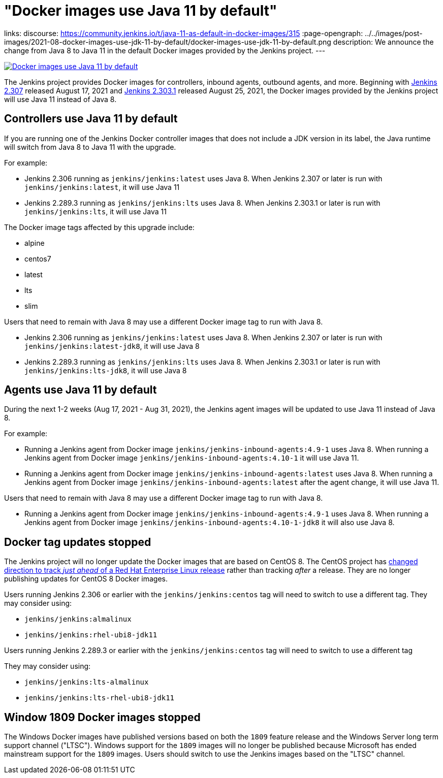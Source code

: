 = "Docker images use Java 11 by default"
:page-tags: java, platform, docker

:page-author: markewaite, dheerajodha
links:
  discourse: https://community.jenkins.io/t/java-11-as-default-in-docker-images/315
:page-opengraph: ../../images/post-images/2021-08-docker-images-use-jdk-11-by-default/docker-images-use-jdk-11-by-default.png
description:   We announce the change from Java 8 to Java 11 in the default Docker images provided by the Jenkins project.
---

image:/post-images/2021-08-docker-images-use-jdk-11-by-default/docker-images-use-jdk-11-by-default.png[Docker images use Java 11 by default, role=center, link="https://hub.docker.com/r/jenkins/jenkins/tags"]

The Jenkins project provides Docker images for controllers, inbound agents, outbound agents, and more.
Beginning with link:/changelog/#v2.307[Jenkins 2.307] released August 17, 2021 and link:/changelog-stable/#v2.303.1[Jenkins 2.303.1] released August 25, 2021, the Docker images provided by the Jenkins project will use Java 11 instead of Java 8.

== Controllers use Java 11 by default

If you are running one of the Jenkins Docker controller images that does not include a JDK version in its label, the Java runtime will switch from Java 8 to Java 11 with the upgrade.

For example:

* Jenkins 2.306 running as `jenkins/jenkins:latest` uses Java 8.
  When Jenkins 2.307 or later is run with `jenkins/jenkins:latest`, it will use Java 11
* Jenkins 2.289.3 running as `jenkins/jenkins:lts` uses Java 8.
  When Jenkins 2.303.1 or later is run with `jenkins/jenkins:lts`, it will use Java 11

The Docker image tags affected by this upgrade include:

* alpine
* centos7
* latest
* lts
* slim

Users that need to remain with Java 8 may use a different Docker image tag to run with Java 8.

* Jenkins 2.306 running as `jenkins/jenkins:latest` uses Java 8.
  When Jenkins 2.307 or later is run with `jenkins/jenkins:latest-jdk8`, it will use Java 8
* Jenkins 2.289.3 running as `jenkins/jenkins:lts` uses Java 8.
  When Jenkins 2.303.1 or later is run with `jenkins/jenkins:lts-jdk8`, it will use Java 8

== Agents use Java 11 by default

During the next 1-2 weeks (Aug 17, 2021 - Aug 31, 2021), the Jenkins agent images will be updated to use Java 11 instead of Java 8.

For example:

* Running a Jenkins agent from Docker image `jenkins/jenkins-inbound-agents:4.9-1` uses Java 8.
  When running a Jenkins agent from Docker image `jenkins/jenkins-inbound-agents:4.10-1` it will use Java 11.
* Running a Jenkins agent from Docker image `jenkins/jenkins-inbound-agents:latest` uses Java 8.
  When running a Jenkins agent from Docker image `jenkins/jenkins-inbound-agents:latest` after the agent change, it will use Java 11.

Users that need to remain with Java 8 may use a different Docker image tag to run with Java 8.

* Running a Jenkins agent from Docker image `jenkins/jenkins-inbound-agents:4.9-1` uses Java 8.
  When running a Jenkins agent from Docker image `jenkins/jenkins-inbound-agents:4.10-1-jdk8` it will also use Java 8.

== Docker tag updates stopped

The Jenkins project will no longer update the Docker images that are based on CentOS 8.
The CentOS project has link:https://blog.centos.org/2020/12/future-is-centos-stream/[changed direction to track __just ahead__ of a Red Hat Enterprise Linux release] rather than tracking __after__ a release.
They are no longer publishing updates for CentOS 8 Docker images.

Users running Jenkins 2.306 or earlier with the `jenkins/jenkins:centos` tag will need to switch to use a different tag.
They may consider using:

* `jenkins/jenkins:almalinux`
* `jenkins/jenkins:rhel-ubi8-jdk11`

Users running Jenkins 2.289.3 or earlier with the `jenkins/jenkins:centos` tag will need to switch to use a different tag

They may consider using:

* `jenkins/jenkins:lts-almalinux`
* `jenkins/jenkins:lts-rhel-ubi8-jdk11`

== Window 1809 Docker images stopped

The Windows Docker images have published versions based on both the `1809` feature release and the Windows Server long term support channel ("LTSC").
Windows support for the `1809` images will no longer be published because Microsoft has ended mainstream support for the `1809` images.
Users should switch to use the Jenkins images based on the "LTSC" channel.
